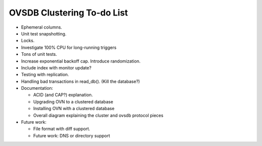 ..
      Licensed under the Apache License, Version 2.0 (the "License"); you may
      not use this file except in compliance with the License. You may obtain
      a copy of the License at

          http://www.apache.org/licenses/LICENSE-2.0

      Unless required by applicable law or agreed to in writing, software
      distributed under the License is distributed on an "AS IS" BASIS, WITHOUT
      WARRANTIES OR CONDITIONS OF ANY KIND, either express or implied. See the
      License for the specific language governing permissions and limitations
      under the License.

      Convention for heading levels in OVN documentation:

      =======  Heading 0 (reserved for the title in a document)
      -------  Heading 1
      ~~~~~~~  Heading 2
      +++++++  Heading 3
      '''''''  Heading 4

      Avoid deeper levels because they do not render well.

===========================
OVSDB Clustering To-do List
===========================

* Ephemeral columns.

* Unit test snapshotting.

* Locks.

* Investigate 100% CPU for long-running triggers

* Tons of unit tests.

* Increase exponential backoff cap.  Introduce randomization.

* Include index with monitor update?

* Testing with replication.

* Handling bad transactions in read_db().  (Kill the database?)

* Documentation:

  * ACID (and CAP?) explanation.

  * Upgrading OVN to a clustered database

  * Installing OVN with a clustered database

  * Overall diagram explaining the cluster and ovsdb protocol pieces

* Future work:

  * File format with diff support.

  * Future work: DNS or directory support
